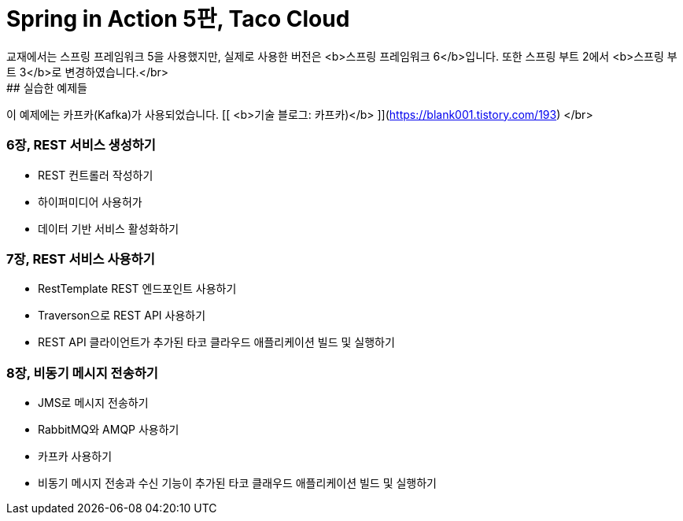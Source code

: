 # Spring in Action 5판, Taco Cloud
교재에서는 스프링 프레임워크 5을 사용했지만, 실제로 사용한 버전은 <b>스프링 프레임워크 6</b>입니다. 또한 스프링 부트 2에서 <b>스프링 부트 3</b>로 변경하였습니다.</br>
## 실습한 예제들
이 예제에는 카프카(Kafka)가 사용되었습니다.  [[ <b>기술 블로그: 카프카)</b> ]](https://blank001.tistory.com/193) </br>

### 6장, REST 서비스 생성하기
- REST 컨트롤러 작성하기
- 하이퍼미디어 사용허가
- 데이터 기반 서비스 활성화하기

### 7장, REST 서비스 사용하기
- RestTemplate REST 엔드포인트 사용하기
- Traverson으로 REST API 사용하기
- REST API 클라이언트가 추가된 타코 클라우드 애플리케이션 빌드 및 실행하기

### 8장, 비동기 메시지 전송하기
- JMS로 메시지 전송하기
- RabbitMQ와 AMQP 사용하기
- 카프카 사용하기
- 비동기 메시지 전송과 수신 기능이 추가된 타코 클래우드 애플리케이션 빌드 및 실행하기


